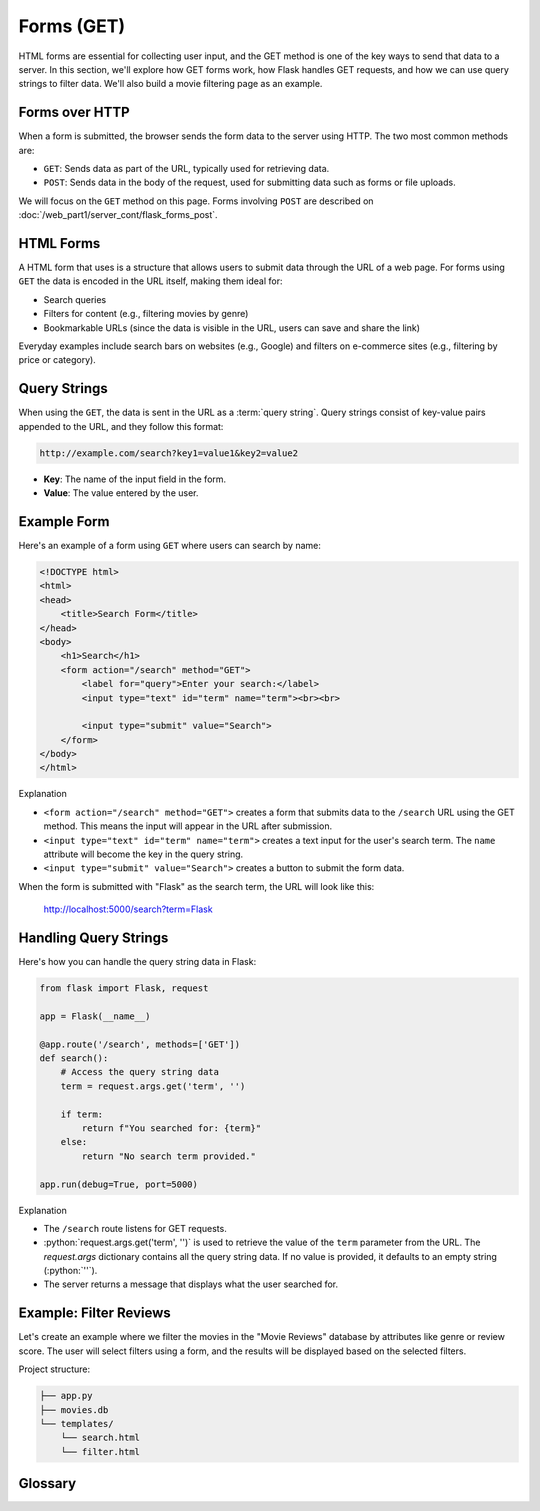 .. role:: python(code)
   :language: python

Forms (GET)
=====================

HTML forms are essential for collecting user input, and the GET method is one of the 
key ways to send that data to a server. In this section, we'll explore how GET forms 
work, how Flask handles GET requests, and how we can use query strings to filter data. 
We'll also build a movie filtering page as an example.

Forms over HTTP
--------------------------

When a form is submitted, the browser sends the form data to the server using 
HTTP. The two most common methods are:

*   ``GET``: Sends data as part of the URL, typically used for 
    retrieving data.
*   ``POST``: Sends data in the body of the request, used for 
    submitting data such as forms or file uploads.

We will focus on the ``GET`` method on this page. Forms involving ``POST`` are 
described on :doc:`/web_part1/server_cont/flask_forms_post`.

HTML Forms
--------------------------

A HTML form that uses is a structure that allows users to submit data through the URL 
of a web page. For forms using ``GET`` the data is encoded in the URL itself, making 
them ideal for:

*   Search queries
*   Filters for content (e.g., filtering movies by genre)
*   Bookmarkable URLs (since the data is visible in the URL, users can save and share 
    the link)

Everyday examples include search bars on websites (e.g., Google) and filters on 
e-commerce sites (e.g., filtering by price or category).

Query Strings
--------------------------

When using the ``GET``, the data is sent in the URL as a :term:`query string`. Query 
strings consist of key-value pairs appended to the URL, and they follow this format:

.. code-block::

    http://example.com/search?key1=value1&key2=value2


*   **Key**: The name of the input field in the form.
*   **Value**: The value entered by the user.

Example Form
--------------------------

Here's an example of a form using ``GET`` where users can search by name:

.. code-block:: html

    <!DOCTYPE html>
    <html>
    <head>
        <title>Search Form</title>
    </head>
    <body>
        <h1>Search</h1>
        <form action="/search" method="GET">
            <label for="query">Enter your search:</label>
            <input type="text" id="term" name="term"><br><br>
            
            <input type="submit" value="Search">
        </form>
    </body>
    </html>


Explanation

*   ``<form action="/search" method="GET">`` creates a form that submits data to the 
    ``/search`` URL using the GET method. This means the input will appear in the URL 
    after submission.
*   ``<input type="text" id="term" name="term">`` creates a text input for the user's 
    search term. The ``name`` attribute will become the key in the query string.
*   ``<input type="submit" value="Search">`` creates a button to submit the form data.

When the form is submitted with "Flask" as the search term, the URL will look like this:

    http://localhost:5000/search?term=Flask


Handling Query Strings
--------------------------

Here's how you can handle the query string data in Flask:

.. code-block::

    from flask import Flask, request

    app = Flask(__name__)

    @app.route('/search', methods=['GET'])
    def search():
        # Access the query string data
        term = request.args.get('term', '')
        
        if term:
            return f"You searched for: {term}"
        else:
            return "No search term provided."

    app.run(debug=True, port=5000)

Explanation

*   The ``/search`` route listens for GET requests.
*   :python:`request.args.get('term', '')` is used to retrieve the value of the 
    ``term`` parameter from the URL. The `request.args` dictionary contains all the 
    query string data. If no value is provided, it defaults to an empty string 
    (:python:`''`).
*   The server returns a message that displays what the user searched for.

Example: Filter Reviews
--------------------------

Let's create an example where we filter the movies in the "Movie Reviews" database by 
attributes like genre or review score. The user will select filters using a form, and 
the results will be displayed based on the selected filters.

Project structure:

.. code-block:: text

   ├── app.py
   ├── movies.db
   └── templates/
       └── search.html
       └── filter.html

.. tab-set::

    .. tab-item:: Server

        .. code-block:: python
            :caption: app.py
            :linenos:

            from flask import Flask, request, render_template
            from sqlalchemy import create_engine, text

            app = Flask(__name__)
            
            # Connect to the database
            engine = create_engine('sqlite:///movies.db')

            @app.route('/search')
            def filter_movies():
                return render_template('search.html')

            @app.route('/filter', methods=['GET'])
            def filter_movies():
                # Get filter parameters from the query string
                genre = request.args.get('genre', '')
                score = request.args.get('score', '')

                conditions = []
                if genre:
                    conditions.append("genre={}".format(genre))
                if score:
                    conditions.append("score>={}".format(score))

                condition_str = " and ".join(conditions)

                # Get the movie review that match the conditions
                query = text("SELECT * FROM reviews WHERE {}".format(condition_str))
                result = connection.execute(query).fetchall()

                return render_template('movie_list.html', movies=filtered_movies)

            app.run(debug=True, port=5000)


        Explanation
        
        *   ``<form action="/filter" method="GET">`` creates a form that submits the 
            selected filters to the ``/filter`` URL using the GET method.
        *   ``<select id="genre" name="genre">`` creates a dropdown list of genres. 
            The ``name="genre"`` attribute ensures that the selected genre is sent as 
            a query string parameter.
        *   ``<input type="number" id="score" name="score">`` allows users to specify 
            a minimum review score. The `name="score"` attribute ensures this value is 
            sent as a query string parameter.
        *   ``<input type="submit" value="Filter Movies">`` sends the selected filter 
            options to the server when clicked.

        When the form is submitted with "Action" as the genre and "8" as the minimum 
        score, the URL will look like this:

            http://localhost:5000/filter?genre=Action&score=8


    .. tab-item:: Search page

        .. code-block:: html
            :caption: search.html
            :linenos:

            <!DOCTYPE html>
            <html>
                <head>
                    <title>Search Reviews</title>
                </head>
                <body>
                    <h1>Filter Movies</h1>
                    <form action="/filter" method="GET">
                        <label for="genre">Genre:</label>
                        <select id="genre" name="genre">
                            <option value="">Any</option>
                            <option value="Action">Action</option>
                            <option value="Comedy">Comedy</option>
                            <option value="Drama">Drama</option>
                            <option value="Animation">Animation</option>
                        </select><br><br>

                        <label for="score">Minimum Review Score:</label>
                        <input type="number" id="score" name="score" min="1" max="10"><br><br>

                        <input type="submit" value="Filter Movies">
                    </form>
                </body>
            </html>

        Explanation

        *   The ``/filter`` route listens for GET requests with query string parameters 
            for filtering movies.
        *   :python:`request.args.get('genre', '')` and 
            :python:`request.args.get('score', '')` retrieve the values of the 
            ``genre`` and ``score`` parameters from the URL. If no value is provided, 
            they default to an empty string (``''``).
        *   The `reviews`` table is queried to retrieve reviews that match the 
            conditions.
        *   The filtered list of movies is passed to the ``movie_list.html`` template, 
            which displays the movies.


    .. tab-item:: Filter results page

        .. code-block:: html
            :caption: filter.html
            :linenos:

            <!DOCTYPE html>
            <html>
                <head>
                    <title>Movie List</title>
                </head>
                <body>
                    <h1>Filtered Movies</h1>
                    <ul>
                        {% for movie in movies %}
                            <li>{{ movie[1] }} ({{ movie[2] }}) - Score: {{ movie[5] }}</li>
                        {% endfor %}
                    </ul>
                </body>
            </html>

        Explanation

        *   This template loops through the filtered movies and displays each movie's 
            title, genre, and review score in a list.

Glossary
--------------

.. glossary::

    Query String
        TODO